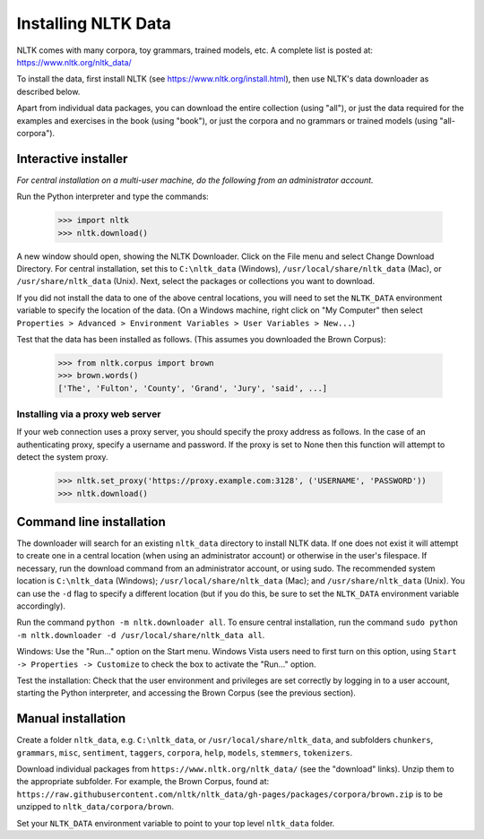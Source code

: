 Installing NLTK Data
====================

NLTK comes with many corpora, toy grammars, trained models, etc.   A complete list is posted at: https://www.nltk.org/nltk_data/

To install the data, first install NLTK (see https://www.nltk.org/install.html), then use NLTK's data downloader as described below.

Apart from individual data packages, you can download the entire collection (using "all"), or just the data required for the examples and exercises in the book (using "book"), or just the corpora and no grammars or trained models (using "all-corpora").

Interactive installer
---------------------

*For central installation on a multi-user machine, do the following from an administrator account.*

Run the Python interpreter and type the commands:

    >>> import nltk
    >>> nltk.download()

A new window should open, showing the NLTK Downloader.  Click on the File menu and select Change Download Directory.  For central installation, set this to ``C:\nltk_data`` (Windows), ``/usr/local/share/nltk_data`` (Mac), or ``/usr/share/nltk_data`` (Unix).  Next, select the packages or collections you want to download.

If you did not install the data to one of the above central locations, you will need to set the ``NLTK_DATA`` environment variable to specify the location of the data.  (On a Windows machine, right click on "My Computer" then select ``Properties > Advanced > Environment Variables > User Variables > New...``)

Test that the data has been installed as follows.  (This assumes you downloaded the Brown Corpus):

    >>> from nltk.corpus import brown
    >>> brown.words()
    ['The', 'Fulton', 'County', 'Grand', 'Jury', 'said', ...]

Installing via a proxy web server
~~~~~~~~~~~~~~~~~~~~~~~~~~~~~~~~~

If your web connection uses a proxy server, you should specify the proxy address as follows.  In the case of an authenticating proxy, specify a username and password.  If the proxy is set to None then this function will attempt to detect the system proxy.

    >>> nltk.set_proxy('https://proxy.example.com:3128', ('USERNAME', 'PASSWORD'))
    >>> nltk.download()

Command line installation
-------------------------

The downloader will search for an existing ``nltk_data`` directory to install NLTK data.  If one does not exist it will attempt to create one in a central location (when using an administrator account) or otherwise in the user's filespace.  If necessary, run the download command from an administrator account, or using sudo.  The recommended system location is ``C:\nltk_data`` (Windows); ``/usr/local/share/nltk_data`` (Mac); and ``/usr/share/nltk_data`` (Unix).  You can use the ``-d`` flag to specify a different location (but if you do this, be sure to set the ``NLTK_DATA`` environment variable accordingly).

Run the command ``python -m nltk.downloader all``.  To ensure central installation, run the command ``sudo python -m nltk.downloader -d /usr/local/share/nltk_data all``.

Windows: Use the "Run..." option on the Start menu.  Windows Vista users need to first turn on this option, using ``Start -> Properties -> Customize`` to check the box to activate the "Run..." option.

Test the installation: Check that the user environment and privileges are set correctly by logging in to a user account,
starting the Python interpreter, and accessing the Brown Corpus (see the previous section).

Manual installation
-------------------

Create a folder ``nltk_data``, e.g. ``C:\nltk_data``, or ``/usr/local/share/nltk_data``,
and subfolders ``chunkers``, ``grammars``, ``misc``, ``sentiment``, ``taggers``, ``corpora``,
``help``, ``models``, ``stemmers``, ``tokenizers``.

Download individual packages from ``https://www.nltk.org/nltk_data/`` (see the "download" links).
Unzip them to the appropriate subfolder. For example, the Brown Corpus, found at:
``https://raw.githubusercontent.com/nltk/nltk_data/gh-pages/packages/corpora/brown.zip``
is to be unzipped to ``nltk_data/corpora/brown``.

Set your ``NLTK_DATA`` environment variable to point to your top level ``nltk_data`` folder.
